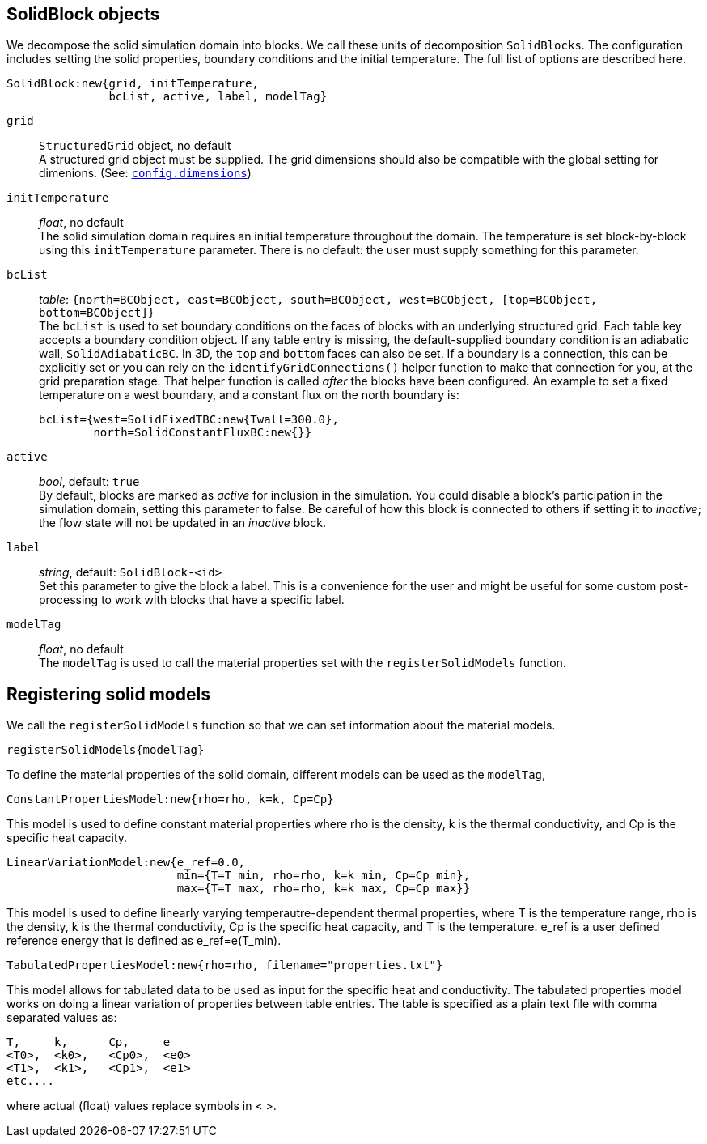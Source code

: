 == SolidBlock objects

We decompose the solid simulation domain into blocks.
We call these units of decomposition `SolidBlocks`.
The configuration includes setting the solid properties, boundary conditions and the initial temperature.
The full list of options are described here.

 SolidBlock:new{grid, initTemperature,
                bcList, active, label, modelTag}

`grid` ::
  `StructuredGrid` object, no default +
  A structured grid object must be supplied. The grid dimensions
  should also be compatible with the global setting for dimenions.
  (See: <<config-dimensions,`config.dimensions`>>)

`initTemperature` ::
    _float_, no default +
  The solid simulation domain requires an initial temperature throughout the domain.
  The temperature is set block-by-block using this `initTemperature` parameter.
  There is no default: the user must supply something for this parameter. +

`bcList` ::
  _table_: `{north=BCObject, east=BCObject, south=BCObject, west=BCObject, [top=BCObject, bottom=BCObject]}` +
  The `bcList` is used to set boundary conditions on the faces of blocks with an underlying structured grid.
  Each table key accepts a boundary condition object.
  If any table entry is missing, the default-supplied boundary condition
  is an adiabatic wall, `SolidAdiabaticBC`.
  In 3D, the `top` and `bottom` faces can also be set.
  If a boundary is a connection, this can be explicitly set or you
  can rely on the `identifyGridConnections()` helper function to
  make that connection for you, at the grid preparation stage.
  That helper function is called _after_ the blocks have been configured.
  An example to set a fixed temperature on a west boundary, and
  a constant flux on the north boundary is:

   bcList={west=SolidFixedTBC:new{Twall=300.0},
           north=SolidConstantFluxBC:new{}}

`active` ::
  _bool_, default: `true` +
  By default, blocks are marked as _active_ for inclusion in the simulation.
  You could disable a block's participation in the simulation domain,
  setting this parameter to false.
  Be careful of how this block is connected to others if setting it
  to _inactive_;
  the flow state will not be updated in an _inactive_ block.

`label` ::
  _string_, default: `SolidBlock-<id>` +
  Set this parameter to give the block a label.
  This is a convenience for the user and might be useful for some
  custom post-processing to work with blocks that have a
  specific label.

`modelTag` ::
  _float_, no default +
  The `modelTag` is used to call the material properties set with the `registerSolidModels` function.

== Registering solid models

We call the `registerSolidModels` function so that we can set information about the material models.

 registerSolidModels{modelTag}

To define the material properties of the solid domain, different models can be used as the `modelTag`,

 ConstantPropertiesModel:new{rho=rho, k=k, Cp=Cp}

This model is used to define constant material properties where rho is the density, k is the thermal conductivity, and Cp is the specific heat capacity.


 LinearVariationModel:new{e_ref=0.0,
                          min={T=T_min, rho=rho, k=k_min, Cp=Cp_min},
                          max={T=T_max, rho=rho, k=k_max, Cp=Cp_max}}

This model is used to define linearly varying temperautre-dependent thermal properties,
where T is the temperature range, rho is the density, k is the thermal conductivity,
Cp is the specific heat capacity, and T is the temperature. e_ref is a user defined
reference energy that is defined as e_ref=e(T_min).

 TabulatedPropertiesModel:new{rho=rho, filename="properties.txt"}

This model allows for tabulated data to be used as input for the specific heat and conductivity.
The tabulated properties model works on doing a linear variation
of properties between table entries. The table is specified as a plain
text file with comma separated values as:

 T,     k,      Cp,     e
 <T0>,  <k0>,   <Cp0>,  <e0>
 <T1>,  <k1>,   <Cp1>,  <e1>
 etc....

where actual (float) values replace symbols in < >.

